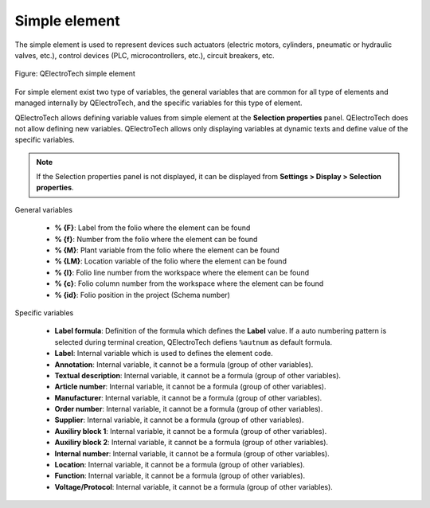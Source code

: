 .. _en/element/type/element_simple

==================
Simple element
==================

The simple element is used to represent devices such actuators (electric motors, cylinders, 
pneumatic or hydraulic valves, etc.), control devices (PLC, microcontrollers, etc.), circuit 
breakers, etc.

.. figure:: graphics/qet_element_simple_element.png
   :align: center

   Figure: QElectroTech simple element

For simple element exist two type of variables, the general variables that are 
common for all type of elements and managed internally by QElectroTech, and the specific 
variables for this type of element.

QElectroTech allows defining variable values from simple element at the **Selection properties** 
panel. QElectroTech does not allow defining new variables. QElectroTech allows only displaying 
variables at dynamic texts and define value of the specific variables.

.. note::

    If the Selection properties panel is not displayed, it can be displayed from **Settings > Display > Selection properties**.

General variables 

    * **% {F}**: Label from the folio where the element can be found
    * **% {f}**: Number from the folio where the element can be found
    * **% {M}**: Plant variable from the folio where the element can be found
    * **% {LM}**: Location variable of the folio where the element can be found
    * **% {l}**: Folio line number from the workspace where the element can be found
    * **% {c}**: Folio column number from the workspace where the element can be found
    * **% {id}**: Folio position in the project (Schema number)

Specific variables

    * **Label formula**: Definition of the formula which defines the **Label** value. If a auto numbering pattern is selected during terminal creation, QElectroTech defiens ``%autnum`` as default formula.
    * **Label**: Internal variable which is used to defines the element code.
    * **Annotation**: Internal variable, it cannot be a formula (group of other variables).
    * **Textual description**: Internal variable, it cannot be a formula (group of other variables).
    * **Article number**: Internal variable, it cannot be a formula (group of other variables).
    * **Manufacturer**: Internal variable, it cannot be a formula (group of other variables).
    * **Order number**: Internal variable, it cannot be a formula (group of other variables).
    * **Supplier**: Internal variable, it cannot be a formula (group of other variables).
    * **Auxiliry block 1**: Internal variable, it cannot be a formula (group of other variables).
    * **Auxiliry block 2**: Internal variable, it cannot be a formula (group of other variables).
    * **Internal number**: Internal variable, it cannot be a formula (group of other variables).
    * **Location**: Internal variable, it cannot be a formula (group of other variables).
    * **Function**: Internal variable, it cannot be a formula (group of other variables).
    * **Voltage/Protocol**: Internal variable, it cannot be a formula (group of other variables).